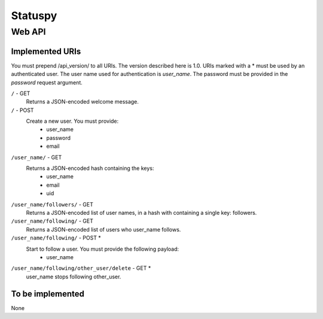 ========
Statuspy
========

Web API
=======


Implemented URIs
----------------

You must prepend /api_version/ to all URIs. The version described here is 1.0.
URIs marked with a * must be used by an authenticated user.
The user name used for authentication is `user_name`. The password must be
provided in the `password` request argument.

``/`` - GET
    Returns a JSON-encoded welcome message.   

``/`` - POST
    Create a new user. You must provide:
        - user_name
        - password
        - email

``/user_name/`` - GET
    Returns a JSON-encoded hash containing the keys:    
        - user_name
        - email
        - uid

``/user_name/followers/`` - GET
    Returns a JSON-encoded list of user names, in a hash with containing a
    single key: followers.   

``/user_name/following/`` - GET
    Returns a JSON-encoded list of users who user_name follows.  

``/user_name/following/`` - POST *
    Start to follow a user. You must provide the following payload:
        - user_name

``/user_name/following/other_user/delete`` - GET *
    user_name stops following other_user.


To be implemented
-----------------

None